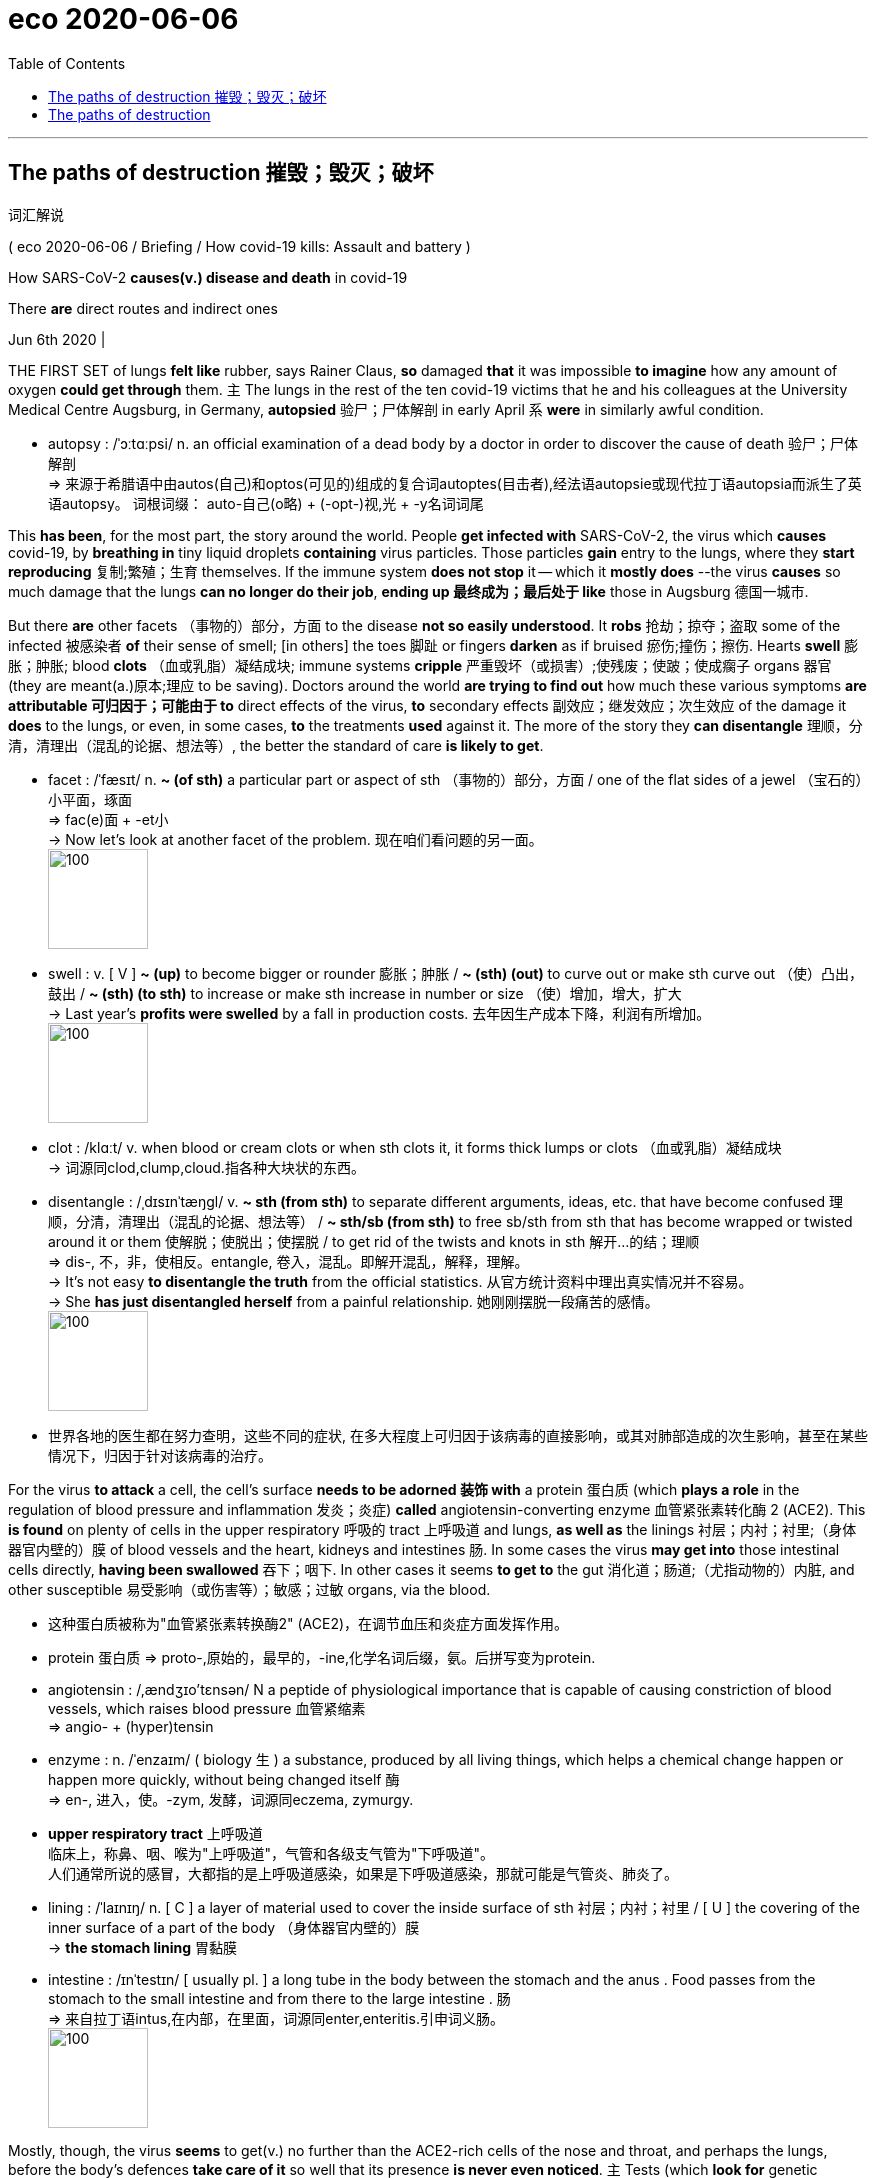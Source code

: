 
= eco 2020-06-06
:toc:

---


==  The paths of destruction 摧毁；毁灭；破坏  +
词汇解说

( eco 2020-06-06 / Briefing / How covid-19 kills: Assault and battery )


How SARS-CoV-2 *causes(v.) disease and death* in covid-19

There *are* direct routes and indirect ones

Jun 6th 2020 |


THE FIRST SET of lungs *felt like* rubber, says Rainer Claus, *so* damaged *that* it was impossible *to imagine* how any amount of oxygen *could get through* them. `主` The lungs in the rest of the ten covid-19 victims that he and his colleagues at the University Medical Centre Augsburg, in Germany, *autopsied* 验尸；尸体解剖 in early April `系` *were* in similarly awful condition.

- autopsy : /ˈɔːtɑːpsi/ n. an official examination of a dead body by a doctor in order to discover the cause of death 验尸；尸体解剖 +
=> 来源于希腊语中由autos(自己)和optos(可见的)组成的复合词autoptes(目击者),经法语autopsie或现代拉丁语autopsia而派生了英语autopsy。 词根词缀： auto-自己(o略) + (-opt-)视,光 + -y名词词尾

This *has been*, for the most part, the story around the world. People *get infected with* SARS-CoV-2, the virus which *causes* covid-19, by *breathing in* tiny liquid droplets *containing* virus particles. Those particles *gain* entry to the lungs, where they *start reproducing*  复制;繁殖；生育 themselves. If the immune system *does not stop* it -- which it *mostly does* --the virus *causes* so much damage that the lungs *can no longer do their job*, *ending up 最终成为；最后处于 like* those in Augsburg 德国一城市.

But there *are* other facets （事物的）部分，方面 to the disease *not so easily understood*. It *robs* 抢劫；掠夺；盗取 some of the infected 被感染者 *of* their sense of smell; [in others] the toes 脚趾 or fingers *darken* as if bruised 瘀伤;撞伤；擦伤. Hearts *swell* 膨胀；肿胀; blood *clots* （血或乳脂）凝结成块; immune systems *cripple* 严重毁坏（或损害）;使残废；使跛；使成瘸子 organs 器官 (they are meant(a.)原本;理应 to be saving). Doctors around the world *are trying to find out* how much these various symptoms *are attributable 可归因于；可能由于 to* direct effects of the virus, *to* secondary effects 副效应；继发效应；次生效应 of the damage it *does* to the lungs, or even, in some cases, *to* the treatments *used* against it. The more of the story they *can disentangle* 理顺，分清，清理出（混乱的论据、想法等）, the better the standard of care *is likely to get*.

- facet :  /ˈfæsɪt/  n. *~ (of sth)* a particular part or aspect of sth （事物的）部分，方面  / one of the flat sides of a jewel （宝石的）小平面，琢面 +
=>  fac(e)面 + -et小 +
-> Now let's look at another facet of the problem. 现在咱们看问题的另一面。 +
image:../../+ img_单词图片/f/facet.jpg[100,100]

- swell : v. [ V ] *~ (up)* to become bigger or rounder 膨胀；肿胀 / *~ (sth) (out)* to curve out or make sth curve out （使）凸出，鼓出 / *~ (sth) (to sth)* to increase or make sth increase in number or size （使）增加，增大，扩大 +
-> Last year's *profits were swelled* by a fall in production costs. 去年因生产成本下降，利润有所增加。 +
image:../../+ img_单词图片/s/swell.jpg[100,100]

- clot  : /klɑːt/ v. when blood or cream clots or when sth clots it, it forms thick lumps or clots （血或乳脂）凝结成块 +
-> 词源同clod,clump,cloud.指各种大块状的东西。

- disentangle : /ˌdɪsɪnˈtæŋɡl/ v. *~ sth (from sth)* to separate different arguments, ideas, etc. that have become confused 理顺，分清，清理出（混乱的论据、想法等） /  *~ sth/sb (from sth)* to free sb/sth from sth that has become wrapped or twisted around it or them 使解脱；使脱出；使摆脱 / to get rid of the twists and knots in sth 解开…的结；理顺 +
=> dis-, 不，非，使相反。entangle, 卷入，混乱。即解开混乱，解释，理解。 +
-> It's not easy *to disentangle the truth* from the official statistics. 从官方统计资料中理出真实情况并不容易。 +
-> She *has just disentangled herself* from a painful relationship. 她刚刚摆脱一段痛苦的感情。 +
image:../../+ img_单词图片/d/disentangle.jpg[100,100]

- 世界各地的医生都在努力查明，这些不同的症状, 在多大程度上可归因于该病毒的直接影响，或其对肺部造成的次生影响，甚至在某些情况下，归因于针对该病毒的治疗。



For the virus *to attack* a cell, the cell’s surface *needs to be adorned 装饰 with* a protein 蛋白质 (which *plays a role* in the regulation of blood pressure and inflammation 发炎；炎症) *called* angiotensin-converting enzyme 血管紧张素转化酶 2 (ACE2). This *is found* on plenty of cells in the upper respiratory 呼吸的 tract 上呼吸道 and lungs, *as well as* the linings 衬层；内衬；衬里;（身体器官内壁的）膜 of blood vessels and the heart, kidneys and intestines 肠. In some cases the virus *may get into* those intestinal cells directly, *having been swallowed* 吞下；咽下. In other cases it seems *to get to* the gut 消化道；肠道;（尤指动物的）内脏, and other susceptible  易受影响（或伤害等）；敏感；过敏 organs, via the blood.

- 这种蛋白质被称为"血管紧张素转换酶2" (ACE2)，在调节血压和炎症方面发挥作用。

- protein 蛋白质 => proto-,原始的，最早的，-ine,化学名词后缀，氨。后拼写变为protein.

- angiotensin : /,ændʒɪo'tɛnsən/  N a peptide of physiological importance that is capable of causing constriction of blood vessels, which raises blood pressure 血管紧缩素 +
=> angio- +‎ (hyper)tensin

- enzyme : n.   /ˈenzaɪm/ ( biology 生 ) a substance, produced by all living things, which helps a chemical change happen or happen more quickly, without being changed itself 酶 +
=> en-, 进入，使。-zym, 发酵，词源同eczema, zymurgy.

- *upper respiratory tract* 上呼吸道 +
临床上，称鼻、咽、喉为"上呼吸道"，气管和各级支气管为"下呼吸道"。 +
人们通常所说的感冒，大都指的是上呼吸道感染，如果是下呼吸道感染，那就可能是气管炎、肺炎了。

- lining :  /ˈlaɪnɪŋ/ n. [ C ] a layer of material used to cover the inside surface of sth 衬层；内衬；衬里 /
[ U ] the covering of the inner surface of a part of the body （身体器官内壁的）膜 +
-> *the stomach lining* 胃黏膜

- intestine : /ɪnˈtestɪn/ [ usually pl. ] a long tube in the body between the stomach and the anus . Food passes from the stomach to the small intestine and from there to the large intestine . 肠 +
=>  来自拉丁语intus,在内部，在里面，词源同enter,enteritis.引申词义肠。 +
image:../../+ img_单词图片/i/intestine.jpg[100,100]




Mostly, though, the virus *seems* to get(v.) no further than the ACE2-rich cells of the nose and throat, and perhaps the lungs, before the body’s defences *take care of it* so well that its presence *is never even noticed*. `主` Tests (which *look for* genetic material 遗传物质；基因材料 from SARS-CoV-2 in swabs （医用的）拭子，药签 from the nose and throat) `谓` *frequently find* it *present* in people who *show* no other sign of it at all: [in one British survey] 70% of those who tested positive *were* asymptomatic 无症状的.

`主` Most of those who do fall(v.) ill `谓` *suffer* flu-like symptoms, typically with a fever and a cough, sometimes with diarrhoea 腹泻, that *get better* after a week or so. But some *suffer* for longer, *failing to shake 去除；摆脱 the infection* before *getting badly sick*. Many of these people *will*, after a time, *start to feel* a shortness of breath 气促；呼吸浅短 as `主` the lungs’ ability *to oxygenate* 供氧；输氧 the blood `谓` *weakens*. About 10-15% of those who *are diagnosed* 诊断（疾病）；判断（问题的原因） -- which *may mean* less than 5% of those infected -- *eventually become ill enough* to need a hospital.

- diarrhoea  : /ˌdaɪəˈriːə/ n.  ( BrE ) ( NAmE *diar·rhea* ) ( also informal the runs ) [ U ] an illness in which waste matter is emptied from the bowels much more frequently than normal, and in liquid form 腹泻 +
=> dia-, 穿过，整个的。-rrh, 流，词源同gonorrheal, rhythm. 用于指腹泄，比较diabetes.

- shake : v. *~ sth (off)* to get rid of sth 去除；摆脱 +
-> I can't seem *to shake off this cold*. 这场感冒我好像老好不了。

- *shortness of breath*  气促；呼吸浅短


Almost all of those hospitalised 送（某人）入院治疗 *have* symptoms of pneumonia 肺炎 -- the general name for the response of the lungs to a variety of viral, bacterial 细菌的; 细菌引起的 and fungal(a.)由真菌引起的; 含真菌的; 和真菌有关的 infections. When they *get deep into* the lungs, the SARS-CoV-2 particles *find* a target-rich environment 目标丰富的环境 in the alveoli 肺泡, tiny air sacs 囊 which *hang* like bunches 串；束；扎 of grapes off the lung’s branching 分支 network of bronchial 支气管的 tubes 支气管,小支气管 and *are lined 沿…形成行（或列、排） with* cells *festooned  给…饰以花彩；结彩于；张灯结彩 with* ACE2. *It is* in these sacs 囊 *that* `主` oxygen from the air *breathed into* the lungs `谓` *passes into* the blood stream, and `主` carbon dioxide from the blood `谓` *passes into* the lung *to be breathed out*. The more the virus *damages and kills* the cells lining （身体器官内壁的）膜 the alveoli 肺泡, the more difficult this exchange of gases *becomes*. Hence the shortness of breath.

- pneumonia : /nuːˈmoʊniə/ [ U ] a serious illness affecting one or both lungs that makes breathing difficult 肺炎 +
=> pneumon-,肺，-ia,炎症。

- alveoli  /æl'vɪəlaɪ/ 肺泡 +
image:../../+ img_单词图片/a/alveoli.jpg[100,100]

-  sac :  /sæk/ a part inside the body of a person, an animal or a plant, that is shaped like a bag, has thin skin around it, and contains liquid or air （人、动植物体内的）囊，液囊，气囊 +
=> 来自法语 sac,囊，来自拉丁语 saccus,袋子，口袋，词源同 sack. +
-> The lungs consist of millions of *tiny air sacs*. 肺包含数百万个小肺泡。

- bunch :  [ C ] *~ of sth* : a number of things of the same type which are growing or fastened together 串；束；扎 +
-> a bunch of bananas/grapes, etc. 一串香蕉、葡萄等

- bronchial : /ˈbrɑːŋkiəl/ a. ( medical 医 ) of or affecting the two main branches of the windpipe (called bronchial tubes ) leading to the lungs 支气管的 / bronchus  /ˈbrɑːŋkəs/  n. 支气管 +
-> *bronchial pneumonia* 支气管肺炎

- festoon : /feˈstuːn/ v.  [ VN ] [ usually passive ] *~ sb/sth (with sth)* to decorate sb/sth with flowers, coloured paper, etc., often as part of a celebration 给…饰以花彩；结彩于；张灯结彩 / n. a chain of lights, coloured paper, flowers, etc., used to decorate sth 彩灯；花彩 +
=> 来自feast, 节日，盛宴。-oon,大词后缀。引申词义张灯结彩。 +
image:../../+ img_单词图片/f/festoon.jpg[100,100]

- 几乎所有住院的病人都有肺炎的症状。肺炎是肺部对各种病毒、细菌和真菌感染的反应的总称。当它们深入肺部时，SARS-CoV-2颗粒在肺泡中找到了一个目标丰富的环境。肺泡是微小的肺泡，像葡萄一样悬挂在肺的支气管分支网络上，排列着用ACE2装饰的细胞。正是在这些囊中，呼吸到肺部的空气中的氧气进入了血液，血液中的二氧化碳进入肺部被呼出。病毒对肺泡内壁细胞的破坏和杀死越多，气体交换就越困难。因此呼吸短促。




In some covid-19 cases, though, this shortness of breath 气促；呼吸浅短 -- a textbook 规范的；标准的;教科书 symptom of pneumonia 肺炎 -- *does not show up* （使）看得见，变得明显，显现出来. Doctors *have got used to 习惯于 seeing* patients with blood-oxygen levels *so* low *that* they should be dizzy 头晕目眩的；眩晕的 or unconscious, but who *show* no sign of respiratory 呼吸的 distress 忧虑；悲伤；痛苦.

- *show up* : (informal) to arrive where you have arranged to meet sb or do sth 如约赶到；出现；露面 +
-> It was getting late *when she finally showed up*.
天色已晚，她终于赶到了。 +
*show up | show sth up* : to become visible; to make sth become visible （使）看得见，变得明显，显现出来 +
-> a broken bone *showed up* on the X-ray 在X光照片上显示出的一根断骨



Daniel Johnson of the University of Nebraska Medical Centre *says* his theory *is that* SARS-CoV-2 *may be affecting* the nervous system. That it *can do so* in some ways, at least, *is hinted 暗示；透露；示意 at* by the fact that some patients *report* a loss of the sense of smell early on in their infection; there *are* other signs, too. Perhaps the virus *has* an effect on the part of the brain which *tells* the lungs *to work harder* when carbon dioxide *builds up* 加大；加强；增多 in the blood.

- hint : v.  *~ (at sth)* to suggest sth in an indirect way 暗示；透露；示意 +
-> *What are you hinting at*? 你在暗示什么？





Angles of attack

Another possibility *is that* the lungs *are not* the only thing at fault  缺陷；毛病；故障. [In some of these atypical 非典型的；反常的 patients] the perilously  危机四伏地；充满危险地 low blood-oxygen level “*seems to be* out of proportion 不相称；不谐调;不成比例 to the overall injury to the lung,” says Joseph Levitt of the Stanford University Medical Centre. The lungs of covid-19 patients *feel* different, too, he says. Typically, the lungs of patients with severe pneumonia 肺炎 *become* stiffer 更硬的, which *makes* moving(v.) air [in and out of them] *increasingly hard*. The ventilators 通气机；呼吸器 (*on to* which such patients *are put* 穿上；戴上) *pump(v.)用泵（或泵样器官等）输送 in* oxygen under pressure, thus *doing* some of the lungs’ work for them. The lungs of covid-19 patients (with blood-oxygen levels low enough to need a ventilator), though, *are not* so stiff, says Dr Levitt. They *have not exhausted 用完；花光；耗尽;使筋疲力尽；使疲惫不堪 their ability* to do their job. But the job *is not getting done*.

- fault : n. [可数名词] something that is wrong or not perfect with sth; something that is wrong with a machine or system that stops it from working correctly 缺陷；毛病；故障 +
-> *a major fault* in the design 设计中的一个重大失误

- atypical : /ˌeɪˈtɪpɪkl/ a. not typical or usual 非典型的；反常的 +
=> 前缀a- , 不，非。typical，典型的。 +
-> *atypical behaviour* 反常行为

- *out of (all) proportion (to sth)* : larger, more serious, etc. in relation to sth than is necessary or appropriate 不相称；不谐调 +
They earn salaries *out of all proportion to their ability*.
他们挣的工资与其能力不相称。

- 另一种可能是, 肺不是唯一有问题的地方。斯坦福大学医学中心的约瑟夫·莱维特说，在一些非典型患者中，危险的低血氧水平“似乎与肺部的整体损伤不成比例”。他说，covid-19患者的肺部感觉也不一样。通常情况下，重症肺炎患者的肺部会变得更加僵硬，使得空气进出肺部变得越来越困难。这些病人依靠戴上呼吸机, 在压力下来泵入氧气，从而为他们的肺做一些工作。Levitt博士说，covid-19患者在血氧水平低到需要使用呼吸机的程度时，肺部并没有那么僵硬。他们没有用尽他们的能力去做他们的工作。但这项工作并没有完成。



Dr Levitt *wonders* 想知道；想弄明白；琢磨 whether the problem *may be* in the blood vessels. ACE2’s role in *looking after* 对…负责；照料；照顾 blood pressure *depends on* its ability *to regulate* signals that *make* blood vessels *constrict （使）紧缩，缩窄 or dilate* 扩大；（使）膨胀，扩张. The way SARS-CoV-2 *binds （使）联合在一起，结合 to* ACE2 *probably makes it less able to take part in* 参与某事 that signalling 发信号；发暗号；示意. Covid-19 *may thus reduce* the amount of oxygen which *gets into* tissues *[not just] by damaging* the lung, *[but also] by narrowing* and *damaging* blood vessels. If so, `主` drugs *to dilate* the blood vessels `谓` *might help*, at least in some cases. `主` *Finding out* what treatment *works best* along those lines 方法；方式, though, `谓` *requires* clinical 临床的；临床诊断的 trials(n.)（对能力、质量、性能等的）试验，试用, says Dr Levitt.

- dilate :  /daɪˈleɪt/ v. to become or to make sth larger, wider or more open 扩大；（使）膨胀，扩张 +
=> di-, 分开，散开，来自dis-变体。-lat, 变宽，膨胀，词源同latitude, lateral. 即扩散，膨胀。 +
-> dilated pupils/nostrils 扩大了的瞳孔；张大了的鼻孔 +
image:../../+ img_单词图片/d/dilate.jpg[100,100]

- bind : v.  [ VN ] *~ A and B (together) | ~ A to B* to unite people, organizations, etc. so that they live or work together more happily or effectively （使）联合在一起，结合 +
-> She thought that having his child *would bind him to her forever*. 她以为生了他的孩子就会永远把他留住

- line : [ C ] a method or way of doing or thinking about sth 方法；方式 / [ Cusually sing. ] an attitude or a belief, especially one that sb states publicly （尤指公开表明的）态度，看法 +
-> I don't follow *your line of reasoning* . 我不理解你的推理方法。 +
-> The police are pursuing *a new line of enquiry/inquiry* (= way of finding out information) . 警方正在实施一种新的调查方法。 +
-> He supported *the official line on education*. 他支持官方的教育理念。 +
-> The government *is taking a firm line* on terrorism. 政府现在对恐怖主义采取强硬的态度。


- trial : /ˈtraɪəl/ n. [ CU ] the process of testing the ability, quality or performance of sb/sth, especially before you make a final decision about them （对能力、质量、性能等的）试验，试用 +
-> The new drug *is undergoing clinical trials*. 这种新药正在进行临床试验。 +
=> The system *was introduced on a trial basis* 基准；准则；方式 for one month. 这个制度已引进试行一个月。


- Levitt博士想知道问题是否出在血管上。ACE2在保护血压方面的作用, 取决于它调节使血管收缩或扩张的信号的能力。SARS-CoV-2与ACE2结合的方式, 可能会降低它参与这一信号传递的能力。因此，Covid-19不仅会损伤肺部，还会使血管收缩和损伤，从而减少进入组织的氧气量。如果是这样的话，扩张血管的药物可能会有所帮助，至少在某些情况下是这样。Levitt博士说，要找出哪种治疗方法在这些方面最有效，还需要进行临床试验。

[In hospitals] the treatment *will normally start with* extra oxygen *supplied through* a nasal 鼻的；与鼻子相关的 cannula （输药等的）套管，插管 (a plastic tube with a prong 叉子齿 for each nostril 鼻孔) and therapy 治疗；疗法 *to combat* 防止；减轻;战斗；与…搏斗 dehydration 脱水: patients *have typically had a fever* for days and *not been drinking enough*, *leaving* their bodies *badly short of fluids*. Rest, rehydration 补水 and extra oxygen, along with 除…以外（还）;和…一起[一道] drugs for any secondary infections 继发性感染 that *have taken advantage* of the body’s stressed-out 因心理紧张而被压垮的 state, *give* the immune system a chance *to get the upper hand* 占上风；处于有利地位；有优势；有控制权.

- cannula :  /ˈkænjʊlə/ n. ( medical 医 ) a thin tube that is put into a vein or other part of the body, for example to give sb medicine （输药等的）套管，插管 +
=> 来自cane, 芦苇。-ula, 小词后缀。因形如小荒芜而得名。 +
image:../../+ img_单词图片/c/cannula.jpg[100,100]

- nasal cannula 输氧鼻管, 鼻导管, 鼻套管 +
image:../../+ img_单词图片/n/nasal cannula.jpg[100,100]


- prong :  /prɔːŋ/ n.  each of the two or more long pointed parts of a fork 叉子齿 / -pronged ( in adjectives 构成形容词 ) having the number or type of prongs mentioned 有…齿的；分…方面的 / each of the separate parts of an attack, argument, etc., that move towards a place, subject, etc. from different positions （进攻、论点等的）方面 +
-> a two-pronged fork 二齿叉 +
-> *a three-pronged attack* 三路进攻 +
image:../../+ img_单词图片/p/prong.jpg[100,100]

- dehydration : /ˌdiːhaɪˈdreɪʃn/ n. 脱水 +
=> de-, 不，非，使相反。hydrate, 补水。即脱水。

- rehydration :  /,rihaɪ'dreʃən/ the process of putting water into someone's body when they are suffering from dehydration (= a lack of water) 当某人脱水时向其体内加水的过程

- *gain, get, have, etc. the upper hand* : to get an advantage over sb so that you are in control of a particular situation 占上风；处于有利地位；有优势；有控制权

- 在医院里，治疗通常会首先通过鼻腔插管(一根每个鼻孔都有一个尖刺的塑料管)提供额外的氧气，以及对抗脱水的治疗:患者通常会连续几天发烧，饮水不足，导致身体严重缺水。休息、补水和额外的氧气，以及治疗任何利用身体压力过大的继发性感染的药物，都可以让免疫系统来占得上风。



The immune response to a virus starts with infected cells producing a suite of signalling molecules called cytokines. Some of these tell other cells nearby to be on their guard against attack, thus stymying the virus’s ability to replicate itself. Others tell the immune system to come and put some stick about. Thus called to arms, the immune system launches both a prompt all-purpose response—inflammation—and a subsequent targeted counter-attack using antibodies and cells specifically programmed to attack both virus particles and the cells they have infected. Unfortunately SARS-CoV-2 seems able to interfere with the early steps of the immune response. It can apparently counteract the part that dampens replication in nearby cells. It may also enhance inflammation.

Whether the virus helps it along or not, severe inflammation of the lungs often leads to what is known as acute respiratory distress syndrome (ARDS). It is ARDS that sees people rushed to intensive-care units (ICUs) and put on ventilators.

Because it is hard to tolerate having a tube stuck down your throat and into your lungs, patients on ventilators are heavily sedated and unable to do anything for themselves. Nurses must reposition them every few hours to prevent bed sores. Their doctors keep watch for kidney failure, blood clots and heart problems—risks to critically ill patients in ICUs that anecdote has suggested may be more common in covid-19 patients than in others. Those anecdotes are now being backed up by a few studies. However, as Dominic Wichmann of the University Medical Centre Hamburg-Eppendorf points out, this correlation does not necessarily mean SARS-CoV-2 is itself damaging the organs involved.



A quarter of covid-19 patients in British ICUs have had kidney problems severe enough to require dialysis. “It’s all part of the second phase of the illness when people, eight to ten days in, suddenly get worse,” says Claire Sharpe of King’s College London. A big part of the problem, she says, is just dehydration, always a risk in ICUs, all the more so when patients are feverish. On top of this, the stress caused to the body by having air pumped in and out amounts to “a double hit on the kidneys”.

Chains of command

Early in the pandemic critical-care doctors in various countries added to the problem by flushing fluids from the body in order to keep the patients’ damaged lungs from filling with liquid. They appreciated the risk of crashing the kidneys that this involved. Their thinking in doing it anyway, Dr Johnson says, was “I have to do everything I can to try to help their oxygen levels, because if I don’t win that then the whole game is lost.” Once doctors began to see high rates of kidney failure in covid-19 patients, though, they stopped “running them dry”. Dr Johnson, whose unit had the benefit of the experience from New York and other early hotspots, says kidney failure is now no more common in his covid-19 patients than in those with other viral pneumonias.

Blood clots are another worry for patients in ICUs—so much so that mild blood thinners are routinely used as a prophylactic. Again, the problem may be worse in covid patients. Autopsies of the first 12 people to die of covid-19 in Hamburg found that four had died from a blood clot in the lungs. Autopsies by other teams have turned up lots of small clots in the blood vessels traversing the lungs.



There are lots of reasons why covid-19 patients might be at higher risk of clots in the lung and elsewhere. Immobility is one: patients on ventilators are essentially paralysed, and those with covid-19 tend to stay on ventilators about twice as long as other ICU patients. Dehydration thickens the blood. The severe inflammation seen in covid-19 patients has a big role, too, says Jean Marie Connors of the Harvard Medical School, because clotting substances in the blood tend to increase in lockstep with the chemicals that bring on inflammation. There is also some evidence that the cells which line blood vessels are infected by the virus, she adds. These cells regulate substances that prevent clots—if the virus kills them off clotting can run wild.

Aftermath

At this stage of the disease, cardiologists are also on high alert. Some covid-19 patients whose lungs start to improve then see an extreme deterioration in their heart function. This is not likely to be simply the effect of being in an ICU. But no one knows whether the damage comes from the virus itself infecting the heart, or from the inflammation it triggers.

Harlan Krumholz of the Yale School of Medicine thinks both the virus and the immune response can be involved. In some people the antibody-making process can go awry, and their newly developed antibodies may confuse a healthy cell for an infected one, marking it for destruction by the immune system. That seems to be what happens in a rare sort of inflammation of the heart seen in some children with antibodies to SARS-CoV-2.

In most cases, though, it is the generalised immune response, inflammation, that goes into overdrive. Why some patients are prone to this problem remains unclear. But as data piles up from hospitals around the world clues about the biological pathways of the disease are starting to emerge.

Some of the clues come from the conditions which predispose people to the disease. “You’d think underlying lung problems or immune system problems will be the greatest risk,” says Dr Levitt. “But it seems the biggest risk factors have been hypertension, diabetes and obesity.” That has led many scientists to suspect that the profound inflammation seen in severe cases of covid-19 may be yet another problem linked to SARS-CoV-2’s fondness for ACE2. People with diabetes, hypertension and heart disease have more ACE2 on their cells as a response to the higher levels of inflammation that come with their condition; ACE2 has an anti-inflammatory effect. When SARS-CoV-2 sticks to ACE2 and reduces its ability to do its job, the underlying inflammation gets worse.



When inflammation gets completely out of control the body enters what is called a cytokine storm. Such storms drive the most severe outcomes for covid-19, including multi-organ failure. There is thus an obvious role for anti-inflammatory drugs. But knowing when to administer them is hard. Go too late, and the storm will be unstoppable; go too early, and you may dampen down an immune response that is turning the tide. A recent article in the Lancet suggests that it would help if covid-19 patients were routinely screened for hyper-inflammation to help identify those who might benefit from anti-inflammatory drugs. But not everyone is convinced today’s drugs have much to offer. “We tried [a range of anti-inflammatory treatment] and it actually didn’t work,” says Rajnish Jaiswal, who has been working on the front line of covid-19 treatment at New York’s Metropolitan Hospital.

All told, just 58% of those who have gone into British ICUs and are not still there have been discharged alive. The rest have died. This mortality rate is double that seen for other viral pneumonias in the past three years.

Many of those who survive a severe bout of covid-19 are likely to have long-term health problems. America’s Society of Critical Care Medicine has identified a collection of health problems including poor muscle strength and sub-par heart and lung function as “post-intensive care syndrome”; people who have had ARDS get it worse than most. Damaged lungs and kidneys can be expected to make good a lot of the harm done to them once a crisis is over, but for some it will take time, and long-term loss of function is possible.

A big worry is what happens to the brain. Sherry Chou of the University of Pittsburgh says that there is no evidence so far that SARS-COV-2 directly harms the brain or the central nervous system, but in parts of the brain, the spinal cord and the nerves the inflammation associated with the disease can lead to muscle weakness and other problems.

The mere fact of being in an ICU can also lead to cognitive impairment. The effect of more than a week in intensive care is comparable to that of a major head injury. The problems are linked to the delirium people often fall into when severely ill and heavily sedated in an unfamiliar environment. Delirium is a particular problem with covid-19, says Dale Needham of Johns Hopkins University. Patients spend a long time in the ICU during which they see no one they know—and the strangers caring for them in heavy-duty protective wear “look like aliens”.

Patients who have come through ARDS may also suffer from anxiety and post-traumatic stress disorder. It all adds up to a bleak prospect. In 2017 a study in the Baltimore-Washington area found that a third of previously employed patients who survived ARDS were not back at work five years on. Covid-19 will cast as long a shadow over some survivors’ lives as it will over those who mourn the dead.

---

== The paths of destruction

How SARS-CoV-2 causes disease and death in covid-19

There are direct routes and indirect ones

Jun 6th 2020 |


Editor’s note: Some of our covid-19 coverage is free for readers of The Economist Today, our daily newsletter. For more stories and our pandemic tracker, see our coronavirus hub

THE FIRST SET of lungs felt like rubber, says Rainer Claus, so damaged that it was impossible to imagine how any amount of oxygen could get through them. The lungs in the rest of the ten covid-19 victims that he and his colleagues at the University Medical Centre Augsburg, in Germany, autopsied in early April were in similarly awful condition.

This has been, for the most part, the story around the world. People get infected with SARS-CoV-2, the virus which causes covid-19, by breathing in tiny liquid droplets containing virus particles. Those particles gain entry to the lungs, where they start reproducing themselves. If the immune system does not stop it—which it mostly does—the virus causes so much damage that the lungs can no longer do their job, ending up like those in Augsburg.

But there are other facets to the disease not so easily understood. It robs some of the infected of their sense of smell; in others the toes or fingers darken as if bruised. Hearts swell; blood clots; immune systems cripple organs they are meant to be saving. Doctors around the world are trying to find out how much these various symptoms are attributable to direct effects of the virus, to secondary effects of the damage it does to the lungs, or even, in some cases, to the treatments used against it. The more of the story they can disentangle, the better the standard of care is likely to get.

For the virus to attack a cell, the cell’s surface needs to be adorned with a protein which plays a role in the regulation of blood pressure and inflammation called angiotensin-converting enzyme 2 (ACE2). This is found on plenty of cells in the upper respiratory tract and lungs, as well as the linings of blood vessels and the heart, kidneys and intestines. In some cases the virus may get into those intestinal cells directly, having been swallowed. In other cases it seems to get to the gut, and other susceptible organs, via the blood.

Mostly, though, the virus seems to get no further than the ACE2-rich cells of the nose and throat, and perhaps the lungs, before the body’s defences take care of it so well that its presence is never even noticed. Tests which look for genetic material from SARS-CoV-2 in swabs from the nose and throat frequently find it present in people who show no other sign of it at all: in one British survey 70% of those who tested positive were asymptomatic.

Most of those who do fall ill suffer flu-like symptoms, typically with a fever and a cough, sometimes with diarrhoea, that get better after a week or so. But some suffer for longer, failing to shake the infection before getting badly sick. Many of these people will, after a time, start to feel a shortness of breath as the lungs’ ability to oxygenate the blood weakens. About 10-15% of those who are diagnosed—which may mean less than 5% of those infected—eventually become ill enough to need a hospital.

Almost all of those hospitalised have symptoms of pneumonia—the general name for the response of the lungs to a variety of viral, bacterial and fungal infections. When they get deep into the lungs, the SARS-CoV-2 particles find a target-rich environment in the alveoli, tiny air sacs which hang like bunches of grapes off the lung’s branching network of bronchial tubes and are lined with cells festooned with ACE2. It is in these sacs that oxygen from the air breathed into the lungs passes into the blood stream, and carbon dioxide from the blood passes into the lung to be breathed out. The more the virus damages and kills the cells lining the alveoli, the more difficult this exchange of gases becomes. Hence the shortness of breath.

In some covid-19 cases, though, this shortness of breath—a textbook symptom of pneumonia—does not show up. Doctors have got used to seeing patients with blood-oxygen levels so low that they should be dizzy or unconscious, but who show no sign of respiratory distress.

Daniel Johnson of the University of Nebraska Medical Centre says his theory is that SARS-CoV-2 may be affecting the nervous system. That it can do so in some ways, at least, is hinted at by the fact that some patients report a loss of the sense of smell early on in their infection; there are other signs, too. Perhaps the virus has an effect on the part of the brain which tells the lungs to work harder when carbon dioxide builds up in the blood.

Angles of attack

Another possibility is that the lungs are not the only thing at fault. In some of these atypical patients the perilously low blood-oxygen level “seems to be out of proportion to the overall injury to the lung,” says Joseph Levitt of the Stanford University Medical Centre. The lungs of covid-19 patients feel different, too, he says. Typically, the lungs of patients with severe pneumonia become stiffer, which makes moving air in and out of them increasingly hard. The ventilators on to which such patients are put pump in oxygen under pressure, thus doing some of the lungs’ work for them. The lungs of covid-19 patients with blood-oxygen levels low enough to need a ventilator, though, are not so stiff, says Dr Levitt. They have not exhausted their ability to do their job. But the job is not getting done.

Dr Levitt wonders whether the problem may be in the blood vessels. ACE2’s role in looking after blood pressure depends on its ability to regulate signals that make blood vessels constrict or dilate. The way SARS-CoV-2 binds to ACE2 probably makes it less able to take part in that signalling. Covid-19 may thus reduce the amount of oxygen which gets into tissues not just by damaging the lung, but also by narrowing and damaging blood vessels. If so, drugs to dilate the blood vessels might help, at least in some cases. Finding out what treatment works best along those lines, though, requires clinical trials, says Dr Levitt.

In hospitals the treatment will normally start with extra oxygen supplied through a nasal cannula (a plastic tube with a prong for each nostril) and therapy to combat dehydration: patients have typically had a fever for days and not been drinking enough, leaving their bodies badly short of fluids. Rest, rehydration and extra oxygen, along with drugs for any secondary infections that have taken advantage of the body’s stressed-out state, give the immune system a chance to get the upper hand.

The immune response to a virus starts with infected cells producing a suite of signalling molecules called cytokines. Some of these tell other cells nearby to be on their guard against attack, thus stymying the virus’s ability to replicate itself. Others tell the immune system to come and put some stick about. Thus called to arms, the immune system launches both a prompt all-purpose response—inflammation—and a subsequent targeted counter-attack using antibodies and cells specifically programmed to attack both virus particles and the cells they have infected. Unfortunately SARS-CoV-2 seems able to interfere with the early steps of the immune response. It can apparently counteract the part that dampens replication in nearby cells. It may also enhance inflammation.

Whether the virus helps it along or not, severe inflammation of the lungs often leads to what is known as acute respiratory distress syndrome (ARDS). It is ARDS that sees people rushed to intensive-care units (ICUs) and put on ventilators.

Because it is hard to tolerate having a tube stuck down your throat and into your lungs, patients on ventilators are heavily sedated and unable to do anything for themselves. Nurses must reposition them every few hours to prevent bed sores. Their doctors keep watch for kidney failure, blood clots and heart problems—risks to critically ill patients in ICUs that anecdote has suggested may be more common in covid-19 patients than in others. Those anecdotes are now being backed up by a few studies. However, as Dominic Wichmann of the University Medical Centre Hamburg-Eppendorf points out, this correlation does not necessarily mean SARS-CoV-2 is itself damaging the organs involved.



A quarter of covid-19 patients in British ICUs have had kidney problems severe enough to require dialysis. “It’s all part of the second phase of the illness when people, eight to ten days in, suddenly get worse,” says Claire Sharpe of King’s College London. A big part of the problem, she says, is just dehydration, always a risk in ICUs, all the more so when patients are feverish. On top of this, the stress caused to the body by having air pumped in and out amounts to “a double hit on the kidneys”.

Chains of command

Early in the pandemic critical-care doctors in various countries added to the problem by flushing fluids from the body in order to keep the patients’ damaged lungs from filling with liquid. They appreciated the risk of crashing the kidneys that this involved. Their thinking in doing it anyway, Dr Johnson says, was “I have to do everything I can to try to help their oxygen levels, because if I don’t win that then the whole game is lost.” Once doctors began to see high rates of kidney failure in covid-19 patients, though, they stopped “running them dry”. Dr Johnson, whose unit had the benefit of the experience from New York and other early hotspots, says kidney failure is now no more common in his covid-19 patients than in those with other viral pneumonias.

Blood clots are another worry for patients in ICUs—so much so that mild blood thinners are routinely used as a prophylactic. Again, the problem may be worse in covid patients. Autopsies of the first 12 people to die of covid-19 in Hamburg found that four had died from a blood clot in the lungs. Autopsies by other teams have turned up lots of small clots in the blood vessels traversing the lungs.



There are lots of reasons why covid-19 patients might be at higher risk of clots in the lung and elsewhere. Immobility is one: patients on ventilators are essentially paralysed, and those with covid-19 tend to stay on ventilators about twice as long as other ICU patients. Dehydration thickens the blood. The severe inflammation seen in covid-19 patients has a big role, too, says Jean Marie Connors of the Harvard Medical School, because clotting substances in the blood tend to increase in lockstep with the chemicals that bring on inflammation. There is also some evidence that the cells which line blood vessels are infected by the virus, she adds. These cells regulate substances that prevent clots—if the virus kills them off clotting can run wild.

Aftermath

At this stage of the disease, cardiologists are also on high alert. Some covid-19 patients whose lungs start to improve then see an extreme deterioration in their heart function. This is not likely to be simply the effect of being in an ICU. But no one knows whether the damage comes from the virus itself infecting the heart, or from the inflammation it triggers.

Harlan Krumholz of the Yale School of Medicine thinks both the virus and the immune response can be involved. In some people the antibody-making process can go awry, and their newly developed antibodies may confuse a healthy cell for an infected one, marking it for destruction by the immune system. That seems to be what happens in a rare sort of inflammation of the heart seen in some children with antibodies to SARS-CoV-2.

In most cases, though, it is the generalised immune response, inflammation, that goes into overdrive. Why some patients are prone to this problem remains unclear. But as data piles up from hospitals around the world clues about the biological pathways of the disease are starting to emerge.

Some of the clues come from the conditions which predispose people to the disease. “You’d think underlying lung problems or immune system problems will be the greatest risk,” says Dr Levitt. “But it seems the biggest risk factors have been hypertension, diabetes and obesity.” That has led many scientists to suspect that the profound inflammation seen in severe cases of covid-19 may be yet another problem linked to SARS-CoV-2’s fondness for ACE2. People with diabetes, hypertension and heart disease have more ACE2 on their cells as a response to the higher levels of inflammation that come with their condition; ACE2 has an anti-inflammatory effect. When SARS-CoV-2 sticks to ACE2 and reduces its ability to do its job, the underlying inflammation gets worse.



When inflammation gets completely out of control the body enters what is called a cytokine storm. Such storms drive the most severe outcomes for covid-19, including multi-organ failure. There is thus an obvious role for anti-inflammatory drugs. But knowing when to administer them is hard. Go too late, and the storm will be unstoppable; go too early, and you may dampen down an immune response that is turning the tide. A recent article in the Lancet suggests that it would help if covid-19 patients were routinely screened for hyper-inflammation to help identify those who might benefit from anti-inflammatory drugs. But not everyone is convinced today’s drugs have much to offer. “We tried [a range of anti-inflammatory treatment] and it actually didn’t work,” says Rajnish Jaiswal, who has been working on the front line of covid-19 treatment at New York’s Metropolitan Hospital.

All told, just 58% of those who have gone into British ICUs and are not still there have been discharged alive. The rest have died. This mortality rate is double that seen for other viral pneumonias in the past three years.

Many of those who survive a severe bout of covid-19 are likely to have long-term health problems. America’s Society of Critical Care Medicine has identified a collection of health problems including poor muscle strength and sub-par heart and lung function as “post-intensive care syndrome”; people who have had ARDS get it worse than most. Damaged lungs and kidneys can be expected to make good a lot of the harm done to them once a crisis is over, but for some it will take time, and long-term loss of function is possible.

A big worry is what happens to the brain. Sherry Chou of the University of Pittsburgh says that there is no evidence so far that SARS-COV-2 directly harms the brain or the central nervous system, but in parts of the brain, the spinal cord and the nerves the inflammation associated with the disease can lead to muscle weakness and other problems.

The mere fact of being in an ICU can also lead to cognitive impairment. The effect of more than a week in intensive care is comparable to that of a major head injury. The problems are linked to the delirium people often fall into when severely ill and heavily sedated in an unfamiliar environment. Delirium is a particular problem with covid-19, says Dale Needham of Johns Hopkins University. Patients spend a long time in the ICU during which they see no one they know—and the strangers caring for them in heavy-duty protective wear “look like aliens”.

Patients who have come through ARDS may also suffer from anxiety and post-traumatic stress disorder. It all adds up to a bleak prospect. In 2017 a study in the Baltimore-Washington area found that a third of previously employed patients who survived ARDS were not back at work five years on. Covid-19 will cast as long a shadow over some survivors’ lives as it will over those who mourn the dead.





免疫系统对病毒的反应始于被感染的细胞产生一组称为细胞因子的信号分子。其中一些会告诉附近的其他细胞警惕攻击，从而影响病毒复制自身的能力。另一些则告诉免疫系统过来，把它粘起来。于是，免疫系统开始行动起来，同时启动一个快速的万能反应——炎症——以及随后的一个有针对性的反击，使用抗体和细胞来攻击病毒颗粒和它们感染的细胞。不幸的是，SARS-CoV-2似乎能够干扰免疫反应的早期步骤。它显然可以抵消抑制附近细胞复制的部分。它还可能加剧炎症。
无论病毒是否起到作用，严重的肺部炎症通常会导致所谓的急性呼吸窘迫综合征(ARDS)。在急性呼吸窘迫综合征(ARDS)中，人们被紧急送往重症监护病房(icu)，换上呼吸机。
因为很难忍受一根管子卡在你的喉咙里，进入你的肺里，使用呼吸机的病人被严重麻醉，不能自己做任何事情。护士必须每隔几个小时重新放置一次，以防止褥疮。他们的医生会密切关注肾衰竭、血块和心脏问题——在重症监护室中，危重患者面临的风险可能在covid-19患者中更为常见。这些轶事现在得到了一些研究的支持。然而，汉堡-埃彭多夫大学医学中心的Dominic Wichmann指出，这种相关性并不一定意味着SARS-CoV-2本身就损害了相关的器官。
在英国icu中，四分之一的covid-19患者有严重的肾脏问题，需要透析。伦敦大学国王学院的Claire Sharpe说:“这都是患者病情第二阶段的一部分，8到10天后，病情突然恶化。”她说，这个问题的很大一部分只是脱水，这在icu中是一个风险，当病人发烧时更是如此。除此之外，空气的进出对身体造成的压力相当于“对肾脏的双重打击”。

命令链
在大流行的早期，许多国家的急救医生为了防止病人受损的肺部充满液体而从体内冲洗液体，从而加剧了这一问题。他们意识到这可能会导致肾脏崩溃。约翰逊博士说，他们这样做的想法是“我必须尽我所能来提高他们的氧气水平，因为如果我没有赢，那么整个比赛就输了。”然而，当医生们发现covid-19患者肾衰竭的比例很高时，他们就停止了“烘干”。约翰逊博士说，肾衰竭在他的covid19患者中并不比其他病毒性肺炎患者更常见。
血栓是icu患者的另一个担忧——如此之多，以至于温和的血液稀释剂通常被用作预防药物。covid患者的问题可能更严重。在汉堡，对前12名死于covid-19的人进行了尸检，发现其中4人死于肺部的血凝块。其他研究小组的尸检发现，在穿过肺部的血管中有许多小血栓。
covid-19患者肺部和其他部位发生血栓的风险较高，原因有很多。不活动就是其中之一:使用呼吸机的患者基本上处于瘫痪状态，而covid-19患者使用呼吸机的时间往往是其他ICU患者的两倍。脱水使血液变稠。哈佛大学医学院(Harvard Medical School)的让•玛丽•康纳斯(Jean Marie Connors)说，covid-19患者出现的严重炎症也发挥了重要作用，因为血液中的凝血物质往往会与引发炎症的化学物质同步增加。她补充说，还有一些证据表明，排列在血管上的细胞受到了病毒的感染。这些细胞调节阻止凝血的物质——如果病毒杀死它们，凝血就会失控。
之后
在疾病的这一阶段，心脏病专家也处于高度警戒状态。一些covid-19患者的肺部开始好转，然后他们的心脏功能出现严重恶化。这不可能仅仅是住在ICU的影响。但没有人知道这种损害是由病毒感染心脏本身造成的，还是由它引发的炎症造成的。
耶鲁大学医学院的Harlan Krumholz认为病毒和免疫反应都可能参与其中。有些人的抗体生成过程可能出错，他们新开发的抗体可能会将健康细胞与受感染细胞混淆，标志着免疫系统将其摧毁。这似乎是发生在患有SARS-CoV-2抗体的儿童身上的一种罕见的心脏炎症。
然而，在大多数情况下，是全身性免疫反应——炎症——进入了超负荷状态。为什么有些病人容易出现这个问题还不清楚。但是随着来自世界各地医院的数据的堆积，关于这种疾病的生物学途径的线索开始出现。
一些线索来自于使人们易患这种疾病的条件。“你可能会认为潜在的肺部问题或免疫系统问题将是最大的风险，”莱维特博士说。“但最大的危险因素似乎是高血压、糖尿病和肥胖。这使得许多科学家怀疑，严重病例中出现的严重炎症可能是与SARS-CoV-2对ACE2的喜爱有关的另一个问题。患有糖尿病、高血压和心脏病的人，他们的细胞中有更多的ACE2，这是对伴随他们的疾病而来的更高水平的炎症的反应;ACE2具有抗炎作用。当SARS-CoV-2粘附在ACE2上并降低了它的工作能力时，潜在的炎症就会恶化。

当炎症完全失去控制时，身体就会进入细胞因子风暴。这种风暴导致covid-19最严重的后果，包括多器官衰竭。因此，抗炎药物的作用是显而易见的。但是知道什么时候给药是困难的。走得太晚，风暴将势不可挡;去得太早，你可能会抑制正在扭转局势的免疫反应。《柳叶刀》杂志(Lancet)最近的一篇文章指出，如果covid-19患者经常接受过度炎症检查，以帮助确定哪些人可能会从消炎药中受益，这将有所帮助。但并不是每个人都相信今天的药物有很大的作用。“我们尝试了[一系列抗炎治疗]，但实际上没有效果，”Rajnish Jaiswal说，他一直在纽约大都会医院工作，在covid19治疗的第一线。
总的来说，进入英国重症监护室的病人中，只有58%的人活着出院。其他人都死了。这一死亡率是过去三年其他病毒性肺炎死亡率的两倍。
许多在covid-19重症发作后存活下来的人可能会出现长期的健康问题。美国重症监护医学会(american Society of Critical Care Medicine)已将一系列健康问题确定为“重症监护综合症”，其中包括肌肉力量差、心肺功能低下;患有ARDS的人比大多数人都更糟糕。一旦危机结束，受损的肺和肾可以弥补对它们造成的很多伤害，但对一些人来说，这需要时间，长期的功能丧失是可能的。
一个很大的担忧是大脑会发生什么。雪莉匹兹堡大学的周说,迄今为止,没有证据表明,SARS-COV-2直接危害大脑或中枢神经系统,但在部分大脑、脊髓和神经炎症相关的疾病会导致肌肉无力和其他问题。
仅仅住在ICU这一事实也可能导致认知障碍。一个多星期的重症监护的效果与严重的头部损伤相当。这些问题与人们在不熟悉的环境中严重患病和严重服用镇静剂时经常出现的谵妄有关。约翰·霍普金斯大学的戴尔·李约瑟说，谵妄是covid-19的一个特别问题。病人在ICU里呆很长一段时间，在这段时间里他们看不到任何认识的人——而且那些穿着重型防护服照顾他们的陌生人“看起来就像外星人”。
患有急性呼吸窘迫综合征的患者还可能患有焦虑和创伤后应激障碍。所有这些都使前景暗淡。2017年，在巴尔的摩和华盛顿地区的一项研究发现，三分之一以前有工作的ARDS存活患者五年后没有重返工作岗位。Covid-19给一些幸存者和哀悼死者的人的生命投下的阴影一样长。








